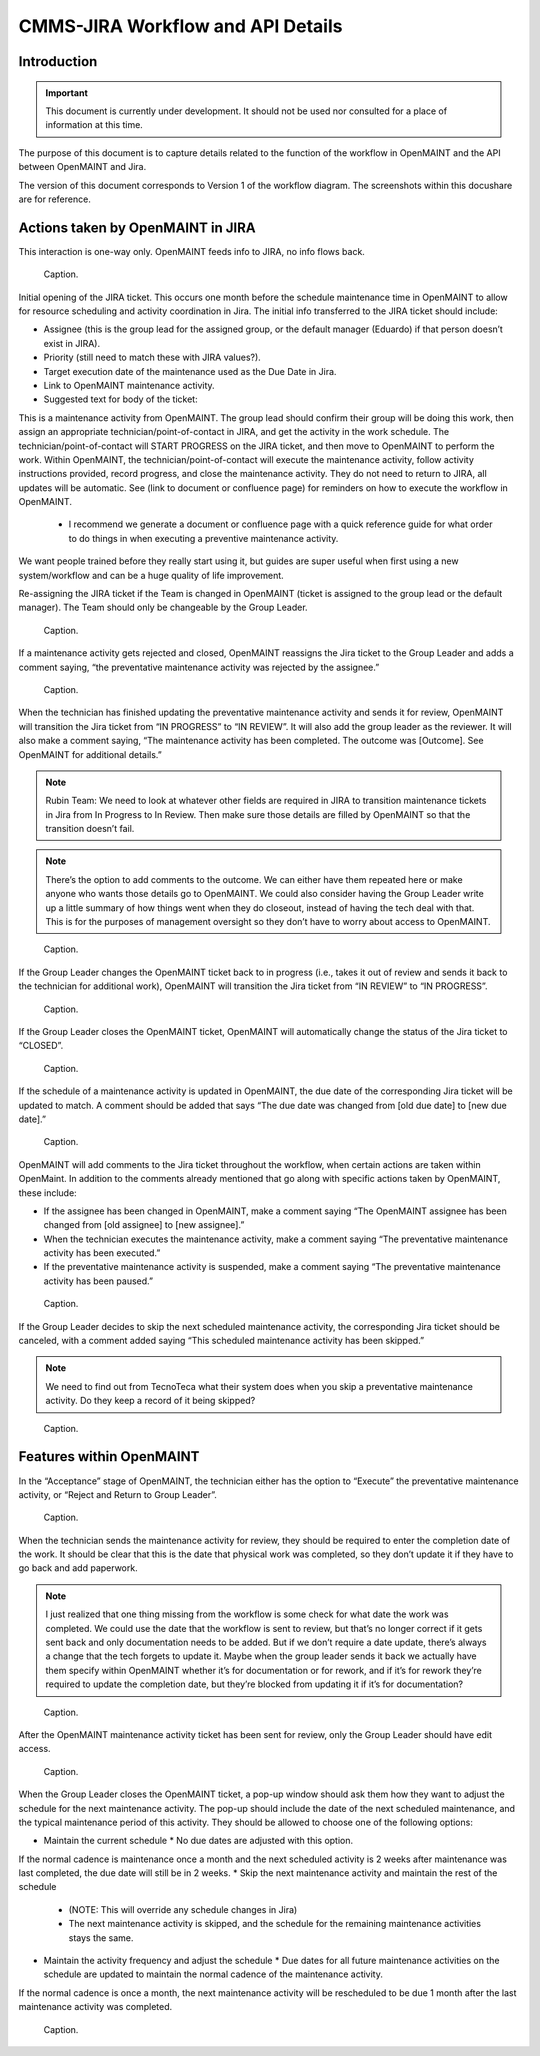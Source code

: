 .. Review the README on instructions to contribute.
.. Static objects, such as figures, should be stored in the _static directory. Review the _static/README on instructions to contribute.
.. Do not remove the comments that describe each section. They are included to provide guidance to contributors.
.. Do not remove other content provided in the templates, such as a section. Instead, comment out the content and include comments to explain the situation. For example:
	- If a section within the template is not needed, comment out the section title and label reference. Do not delete the expected section title, reference or related comments provided from the template.
    - If a file cannot include a title (surrounded by ampersands (#)), comment out the title from the template and include a comment explaining why this is implemented (in addition to applying the ``title`` directive).

.. This is the label that can be used for cross referencing this file.
.. Recommended title label format is "Directory Name"-"Title Name" -- Spaces should be replaced by hyphens.
.. _Rubin-Observatory-CMMS-JIRA-Workflow-API:
.. Each section should include a label for cross referencing to a given area.
.. Recommended format for all labels is "Title Name"-"Section Name" -- Spaces should be replaced by hyphens.
.. To reference a label that isn't associated with an reST object such as a title or figure, you must include the link and explicit title using the syntax :ref:`link text <label-name>`.
.. A warning will alert you of identical labels during the linkcheck process.

.. See the `Documenteer documentation <https://documenteer.lsst.io/technotes/index.html>`_ for tips on how to write and configure your new technote.

##################################
CMMS-JIRA Workflow and API Details
##################################

.. abstract::

   Describes process diagram for maintenance activity planning and execution to develop tooling for Rubin Observatory operations.


.. _CMMS-JIRA-Workflow-API-Introduction:

Introduction
============

.. This section should provide a brief, top-level description of the page.

.. Important::

    This document is currently under development.
    It should not be used nor consulted for a place of information at this time.

The purpose of this document is to capture details related to the function of the workflow in OpenMAINT and the API between OpenMAINT and Jira.

.. todo::
   Need to determine correct location for workflow diagram and include link in this document for access.
   Need to know if MagicDraw will assign an ID number and be the offical repository, or if DocuShare will need to be the official repository.
   If MagicDraw is the repository, then a reference copy will be included in this document's repository.

The version of this document corresponds to Version 1 of the workflow diagram.
The screenshots within this docushare are for reference.

.. See (link) for the workflow.


.. _CMMS-JIRA-Workflow-API-Actions:

Actions taken by OpenMAINT in JIRA
==================================

This interaction is one-way only.
OpenMAINT feeds info to JIRA, no info flows back.

.. figure:: /_static/open-jira-ticket.png
    :name: open-jira-ticket

    Caption.

Initial opening of the JIRA ticket.
This occurs one month before the schedule maintenance time in OpenMAINT to allow for resource scheduling and activity coordination in Jira.
The initial info transferred to the JIRA ticket should include:

* Assignee (this is the group lead for the assigned group, or the default manager (Eduardo) if that person doesn’t exist in JIRA).
* Priority (still need to match these with JIRA values?).
* Target execution date of the maintenance used as the Due Date in Jira.
* Link to OpenMAINT maintenance activity.
* Suggested text for body of the ticket:
This is a maintenance activity from OpenMAINT.
The group lead should confirm their group will be doing this work, then assign an appropriate technician/point-of-contact in JIRA, and get the activity in the work schedule.
The technician/point-of-contact will START PROGRESS on the JIRA ticket, and then move to OpenMAINT to perform the work.
Within OpenMAINT, the technician/point-of-contact will execute the maintenance activity, follow activity instructions provided, record progress, and close the maintenance activity.
They do not need to return to JIRA, all updates will be automatic.
See (link to document or confluence page) for reminders on how to execute the workflow in OpenMAINT.
  * I recommend we generate a document or confluence page with a quick reference guide for what order to do things in when executing a preventive maintenance activity.
We want people trained before they really start using it, but guides are super useful when first using a new system/workflow and can be a huge quality of life improvement.

Re-assigning the JIRA ticket if the Team is changed in OpenMAINT (ticket is assigned to the group lead or the default manager).
The Team should only be changeable by the Group Leader.

.. figure:: /_static/CMMS-reassigns-jira-ticket.png
    :name: CMMS-reassigns-jira-ticket

    Caption.

If a maintenance activity gets rejected and closed, OpenMAINT reassigns the Jira ticket to the Group Leader and adds a comment saying, “the preventative maintenance activity was rejected by the assignee.”

.. figure:: /_static/CMMS-reassigns-jira-ticket-with-comment.png
    :name: CMMS-reassigns-jira-ticket-with-comment

    Caption.

When the technician has finished updating the preventative maintenance activity and sends it for review, OpenMAINT will transition the Jira ticket from “IN PROGRESS” to “IN REVIEW”.
It will also add the group leader as the reviewer.
It will also make a comment saying,
“The maintenance activity has been completed.
The outcome was [Outcome].
See OpenMAINT for additional details.”

.. note::
   Rubin Team: We need to look at whatever other fields are required in JIRA to transition maintenance tickets in Jira from In Progress to In Review.
   Then make sure those details are filled by OpenMAINT so that the transition doesn’t fail.

.. note::
   There’s the option to add comments to the outcome.
   We can either have them repeated here or make anyone who wants those details go to OpenMAINT.
   We could also consider having the Group Leader write up a little summary of how things went when they do closeout, instead of having the tech deal with that.
   This is for the purposes of management oversight so they don’t have to worry about access to OpenMAINT.

.. figure:: /_static/CMMS-changes-Jira-status-review.png
    :name: CMMS-changes-Jira-status-review

    Caption.

If the Group Leader changes the OpenMAINT ticket back to in progress (i.e., takes it out of review and sends it back to the technician for additional work), OpenMAINT will transition the Jira ticket from “IN REVIEW” to “IN PROGRESS”.

.. figure:: /_static/CMMS-changes-Jira-status-progress.png
    :name: CMMS-changes-Jira-status-progress

    Caption.

If the Group Leader closes the OpenMAINT ticket, OpenMAINT will automatically change the status of the Jira ticket to “CLOSED”.

.. figure:: /_static/CMMS-changes-Jira-status-closed.png
    :name: CMMS-changes-Jira-status-closed

    Caption.

If the schedule of a maintenance activity is updated in OpenMAINT, the due date of the corresponding Jira ticket will be updated to match.
A comment should be added that says “The due date was changed from [old due date] to [new due date].”

.. figure:: /_static/update-due-dates-in-JIRA.png
    :name: update-due-dates-in-JIRA

    Caption.

OpenMAINT will add comments to the Jira ticket throughout the workflow, when certain actions are taken within OpenMaint.
In addition to the comments already mentioned that go along with specific actions taken by OpenMAINT, these include:

* If the assignee has been changed in OpenMAINT, make a comment saying “The OpenMAINT assignee has been changed from [old assignee] to [new assignee].”
* When the technician executes the maintenance activity, make a comment saying “The preventative maintenance activity has been executed.”
* If the preventative maintenance activity is suspended, make a comment saying “The preventative maintenance activity has been paused.”

.. figure:: /_static/CMMS-posts-comment-in-JIRA.png
    :name: CMMS-posts-comment-in-JIRA

    Caption.

If the Group Leader decides to skip the next scheduled maintenance activity, the corresponding Jira ticket should be canceled, with a comment added saying “This scheduled maintenance activity has been skipped.”

.. note::
   We need to find out from TecnoTeca what their system does when you skip a preventative maintenance activity. Do they keep a record of it being skipped?

.. figure:: /_static/skipped-comment.png
    :name: skipped-comment

    Caption.


.. _CMMS-JIRA-Workflow-API-Features:

Features within OpenMAINT
=========================

In the “Acceptance” stage of OpenMAINT, the technician either has the option to “Execute” the preventative maintenance activity, or “Reject and Return to Group Leader”.

.. figure:: /_static/reject-or-execute.png
    :name: reject-or-execute

    Caption.

When the technician sends the maintenance activity for review, they should be required to enter the completion date of the work.
It should be clear that this is the date that physical work was completed, so they don’t update it if they have to go back and add paperwork.

.. note::
   I just realized that one thing missing from the workflow is some check for what date the work was completed. We could use the date that the workflow is sent to review, but that’s no longer correct if it gets sent back and only documentation needs to be added. But if we don’t require a date update, there’s always a change that the tech forgets to update it. Maybe when the group leader sends it back we actually have them specify within OpenMAINT whether it’s for documentation or for rework, and if it’s for rework they’re required to update the completion date, but they’re blocked from updating it if it’s for documentation?

.. figure:: /_static/CMMS-ticket-review.png
    :name: CMMS-ticket-review

    Caption.

After the OpenMAINT maintenance activity ticket has been sent for review, only the Group Leader should have edit access.

.. figure:: /_static/CMMS-ticket-review-for-closure.png
    :name: CMMS-ticket-review-for-closure

    Caption.

When the Group Leader closes the OpenMAINT ticket, a pop-up window should ask them how they want to adjust the schedule for the next maintenance activity.
The pop-up should include the date of the next scheduled maintenance, and the typical maintenance period of this activity.
They should be allowed to choose one of the following options:

* Maintain the current schedule
  * No due dates are adjusted with this option.
If the normal cadence is maintenance once a month and the next scheduled activity is 2 weeks after maintenance was last completed, the due date will still be in 2 weeks.
* Skip the next maintenance activity and maintain the rest of the schedule
  * (NOTE: This will override any schedule changes in Jira)
  * The next maintenance activity is skipped, and the schedule for the remaining maintenance activities stays the same.
* Maintain the activity frequency and adjust the schedule
  * Due dates for all future maintenance activities on the schedule are updated to maintain the normal cadence of the maintenance activity.
If the normal cadence is once a month, the next maintenance activity will be rescheduled to be due 1 month after the last maintenance activity was completed.

.. figure:: /_static/CMMS-popup-window.png
    :name: CMMS-popup-window

    Caption.
